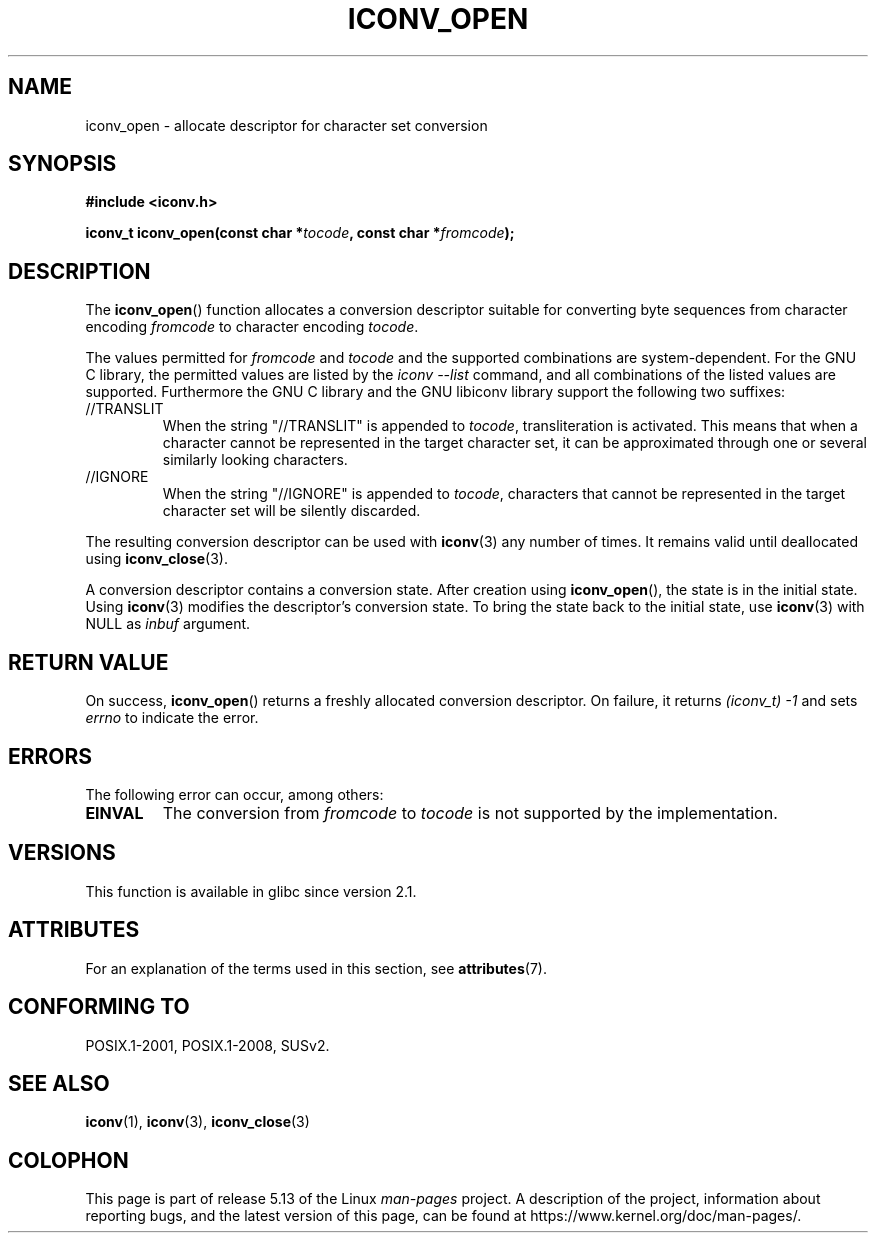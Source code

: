 .\" Copyright (c) Bruno Haible <haible@clisp.cons.org>
.\"
.\" %%%LICENSE_START(GPLv2+_DOC_ONEPARA)
.\" This is free documentation; you can redistribute it and/or
.\" modify it under the terms of the GNU General Public License as
.\" published by the Free Software Foundation; either version 2 of
.\" the License, or (at your option) any later version.
.\" %%%LICENSE_END
.\"
.\" References consulted:
.\"   GNU glibc-2 source code and manual
.\"   OpenGroup's Single UNIX specification
.\"     http://www.UNIX-systems.org/online.html
.\"
.\" 2007-03-31 Bruno Haible, Describe the glibc/libiconv //TRANSLIT
.\" and //IGNORE extensions for 'tocode'.
.\"
.TH ICONV_OPEN 3  2021-03-22 "GNU" "Linux Programmer's Manual"
.SH NAME
iconv_open \- allocate descriptor for character set conversion
.SH SYNOPSIS
.nf
.B #include <iconv.h>
.PP
.BI "iconv_t iconv_open(const char *" tocode ", const char *" fromcode );
.fi
.SH DESCRIPTION
The
.BR iconv_open ()
function allocates a conversion descriptor suitable
for converting byte sequences from character encoding
.I fromcode
to
character encoding
.IR tocode .
.PP
The values permitted for
.IR fromcode
and
.I tocode
and the supported
combinations are system-dependent.
For the GNU C library, the permitted
values are listed by the
.I "iconv \-\-list"
command, and all combinations
of the listed values are supported.
Furthermore the GNU C library and the
GNU libiconv library support the following two suffixes:
.TP
//TRANSLIT
When the string "//TRANSLIT" is appended to
.IR tocode ,
transliteration
is activated.
This means that when a character cannot be represented in the
target character set, it can be approximated through one or several
similarly looking characters.
.TP
//IGNORE
When the string "//IGNORE" is appended to
.IR tocode ,
characters that
cannot be represented in the target character set will be silently discarded.
.PP
The resulting conversion descriptor can be used with
.BR iconv (3)
any number of times.
It remains valid until deallocated using
.BR iconv_close (3).
.PP
A conversion descriptor contains a conversion state.
After creation using
.BR iconv_open (),
the state is in the initial state.
Using
.BR iconv (3)
modifies the descriptor's conversion state.
To bring the state back to the initial state, use
.BR iconv (3)
with NULL as
.I inbuf
argument.
.SH RETURN VALUE
On success,
.BR iconv_open ()
returns a freshly allocated conversion
descriptor.
On failure, it returns
.IR (iconv_t)\ \-1
and sets
.I errno
to indicate the error.
.SH ERRORS
The following error can occur, among others:
.TP
.B EINVAL
The conversion from
.IR fromcode
to
.I tocode
is not supported by the
implementation.
.SH VERSIONS
This function is available in glibc since version 2.1.
.SH ATTRIBUTES
For an explanation of the terms used in this section, see
.BR attributes (7).
.ad l
.nh
.TS
allbox;
lbx lb lb
l l l.
Interface	Attribute	Value
T{
.BR iconv_open ()
T}	Thread safety	MT-Safe locale
.TE
.hy
.ad
.sp 1
.SH CONFORMING TO
POSIX.1-2001, POSIX.1-2008, SUSv2.
.SH SEE ALSO
.BR iconv (1),
.BR iconv (3),
.BR iconv_close (3)
.SH COLOPHON
This page is part of release 5.13 of the Linux
.I man-pages
project.
A description of the project,
information about reporting bugs,
and the latest version of this page,
can be found at
\%https://www.kernel.org/doc/man\-pages/.
